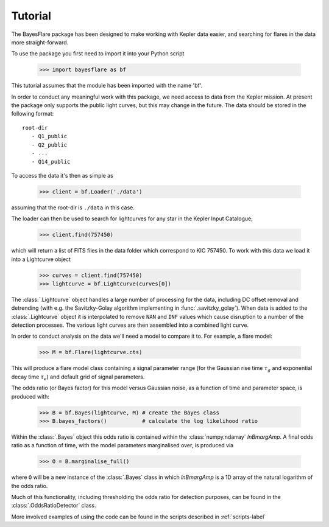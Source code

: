 Tutorial
=========

The BayesFlare package has been designed to make working with Kepler data
easier, and searching for flares in the data more straight-forward.

To use the package you first need to import it into your Python script

   >>> import bayesflare as bf

This tutorial assumes that the module has been imported with the name 'bf'.

In order to conduct any meaningful work with this package, we need access to
data from the Kepler mission. At present the package only supports the
public light curves, but this may change in the future. The data should be stored
in the following format:

::

    root-dir
       - Q1_public
       - Q2_public
       - ...
       - Q14_public

To access the data it's then as simple as

   >>> client = bf.Loader('./data')

assuming that the root-dir is ``./data`` in this case.

The loader can then be used to search for lightcurves for any star in the Kepler Input Catalogue;

   >>> client.find(757450)

which will return a list of FITS files in the data folder which correspond to KIC 757450.
To work with this data we load it into a Lightcurve object

   >>> curves = client.find(757450)
   >>> lightcurve = bf.Lightcurve(curves[0])

The :class:`.Lightcurve` object handles a large number of processing for the data,
including DC offset removal and detrending (with e.g. the Savitzky-Golay algorithm implementing
in :func:`.savitzky_golay`). When data is added to the :class:`.Lightcurve` object it is interpolated to
remove ``NAN`` and ``INF`` values which cause disruption to a number of the
detection processes. The various light curves are then assembled into a
combined light curve.

In order to conduct analysis on the data we'll need a model to compare
it to. For example, a flare model:

   >>> M = bf.Flare(lightcurve.cts)

This will produce a flare model class containing a signal parameter range (for the Gaussian rise time
:math:`\tau_g` and exponential decay time :math:`\tau_e`) and default grid of signal parameters.

The odds ratio (or Bayes factor) for this model versus Gaussian noise, as a function of time and
parameter space, is produced with:

   >>> B = bf.Bayes(lightcurve, M) # create the Bayes class
   >>> B.bayes_factors()           # calculate the log likelihood ratio

Within the :class:`.Bayes` object this odds ratio is contained within the :class:`numpy.ndarray`
`lnBmargAmp`. A final odds ratio as a function of time, with the model parameters
marginalised over, is produced via

   >>> O = B.marginalise_full()

where ``O`` will be a new instance of the :class:`.Bayes` class in which `lnBmargAmp` is a 1D array
of the natural logarithm of the odds ratio.

Much of this functionality, including thresholding the odds ratio for detection purposes, can be
found in the :class:`.OddsRatioDetector` class.

More involved examples of using the code can be found in the scripts described in :ref:`scripts-label`
